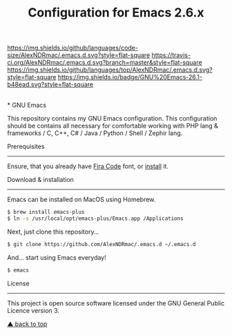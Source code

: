 #+TITLE: Configuration for Emacs 2.6.x
[[https://img.shields.io/github/license/AlexNDRmac/.emacs.d.svg]] [[https://img.shields.io/github/languages/code-size/AlexNDRmac/.emacs.d.svg?style=flat-square]] [[https://travis-ci.org/AlexNDRmac/.emacs.d.svg?branch=master&style=flat-square]] [[https://img.shields.io/github/languages/top/AlexNDRmac/.emacs.d.svg?style=flat-square]] [[https://img.shields.io/badge/GNU%20Emacs-26.1-b48ead.svg?style=flat-square]]

#+BEGIN_CENTER
#+CAPTION: GNU Emacs Logo
[[https://www.gnu.org/software/emacs/images/emacs.png]] \\
* GNU Emacs
#+END_CENTER

This repository contains my GNU Emacs configuration.
This configuration should be contains all necessary for comfortable working with PHP lang & frameworks / C, C++, C# / Java / Python / Shell / Zephir lang.

Prerequisites
-------------

Ensure, that you already have [[https://github.com/tonsky/FiraCode][Fira Code]] font, or [[https://github.com/tonsky/FiraCode/wiki][install]] it.

Download & installation
-----------------------

Emacs can be installed on MacOS using Homebrew.
#+BEGIN_SRC sh
$ brew install emacs-plus
$ ln -s /usr/local/opt/emacs-plus/Emacs.app /Applications
#+END_SRC

Next, just clone this repository...

#+BEGIN_SRC sh
$ git clone https://github.com/AlexNDRmac/.emacs.d ~/.emacs.d
#+END_SRC

And... start using Emacs everyday!

#+BEGIN_SRC sh
$ emacs
#+END_SRC

License
-------

This project is open source software licensed under the GNU General Public Licence version 3.

[[#Configuration for Emacs 2.6.x][▲ back to top]]
